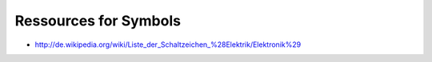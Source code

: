 Ressources for Symbols
======================

* http://de.wikipedia.org/wiki/Liste_der_Schaltzeichen_%28Elektrik/Elektronik%29

